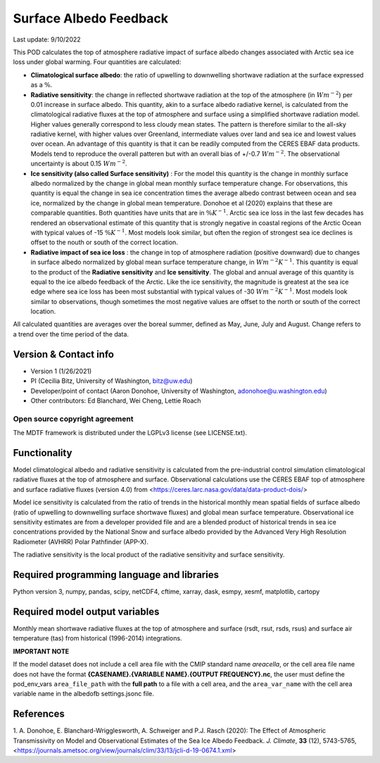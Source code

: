 Surface Albedo Feedback
=======================

Last update: 9/10/2022

This POD calculates the top of atmosphere radiative impact of surface albedo changes associated with Arctic sea ice
loss under global warming. Four quantities are calculated:

- **Climatological surface albedo**: the ratio of upwelling to downwelling shortwave radiation at the surface expressed
  as a :math:`\%`.

- **Radiative sensitivity**: the change in reflected shortwave radiation at the top of the atmosphere
  (in :math:`W m^{-2}`) per  0.01 increase in surface albedo. This quantity, akin to a surface albedo radiative kernel,
  is calculated from the climatological radiative fluxes at the top of atmosphere and surface using a simplified
  shortwave radiation model. Higher values generally correspond to less cloudy mean states. The pattern is therefore
  similar to the all-sky radiative kernel, with higher values over Greenland, intermediate values over land and sea ice
  and lowest values over ocean. An advantage of this quantity is that it can be readily computed from the CERES EBAF
  data products. Models tend to reproduce the overall patteren but with an overall bias of +/-0.7 :math:`W m^{-2}`.
  The observational uncertainty is about 0.15 :math:`W m^{-2}`.

- **Ice sensitivity (also called Surface sensitivity)** : For the model this quantity is the change in monthly surface
  albedo normalized by the change in global mean monthly surface temperature change. For observations, this quantity is
  equal the change in sea ice concentration times the average albedo contrast between ocean and sea ice, normalized by
  the change in global mean temperature. Donohoe et al (2020) explains that these are comparable quantities. Both
  quantities have units that are in :math:`\% K^{-1}`. Arctic sea ice loss in the last few decades has rendered an
  observational estimate of this quantity that is strongly negative in coastal regions of the Arctic Ocean with typical
  values of -15 :math:`\% K^{-1}`. Most models look similar, but often the region of strongest sea ice declines is
  offset to the nouth or south of the correct location.

- **Radiative impact of sea ice loss** : the change in top of atmosphere radiation (positive downward) due to changes
  in surface albedo normalized by global mean surface temperature change, in :math:`W m^{-2} K^{-1}`. This quantity is
  equal to the product of the **Radiative sensitivity** and **Ice sensitivity**. The global and annual average of this
  quantity is equal to the ice albedo feedback of the Arctic. Like the ice sensitivity, the magnitude is greatest at the
  sea ice edge where sea ice loss has been most substantial with typical values of -30  :math:`W m^{-2} K^{-1}`.
  Most models look similar to observations, though sometimes the most negative values are offset to the north or south
  of the correct location.

All calculated quantities are averages over the boreal summer, defined as May, June, July and August. Change refers to
a trend over the time period of the data.

Version & Contact info
----------------------

- Version 1 (1/26/2021)
- PI (Cecilia Bitz, University of Washington, bitz@uw.edu)
- Developer/point of contact (Aaron Donohoe, University of Washington, adonohoe@u.washington.edu)
- Other contributors: Ed Blanchard, Wei Cheng, Lettie Roach  

Open source copyright agreement
^^^^^^^^^^^^^^^^^^^^^^^^^^^^^^^

The MDTF framework is distributed under the LGPLv3 license (see LICENSE.txt). 

Functionality
-------------

Model climatological albedo and radiative sensitivity is calculated from the pre-industrial control simulation
climatological radiative fluxes at the top of atmosphere and surface. Observational calculations use the CERES EBAF
top of atmosphere and surface radiative fluxes (version 4.0) from <https://ceres.larc.nasa.gov/data/data-product-dois/>

Model ice sensitivity is calculated from the ratio of trends in the historical monthly mean spatial fields of surface
albedo (ratio of upwelling to downwelling surface shortwave fluxes) and global mean surface temperature. Observational
ice sensitivity estimates are from a developer provided file and are a blended product of historical trends in sea ice
concentrations provided by the National Snow and surface albedo provided by the Advanced Very High Resolution
Radiometer (AVHRR) Polar Pathfinder (APP-X).

The radiative sensitivity is the local product of the radiative sensitivity and surface sensitivity. 


Required programming language and libraries
-------------------------------------------


Python version 3, numpy, pandas, scipy, netCDF4, cftime, xarray, dask, esmpy, xesmf, matplotlib, cartopy

Required model output variables
-------------------------------

Monthly mean shortwave radiative fluxes at the top of atmosphere and surface (rsdt, rsut, rsds, rsus) and surface air
temperature (tas) from historical (1996-2014) integrations.

**IMPORTANT NOTE**

If the model dataset does not include a cell area file with the CMIP standard name `areacella`, or the
cell area file name does not have the format **{CASENAME}.{VARIABLE NAME}.{OUTPUT FREQUENCY}.nc**,
the user must define the pod_env_vars ``area_file_path`` with the **full path** to a file with a cell area,
and the ``area_var_name`` with the cell area variable name in the albedofb settings.jsonc file.

References
----------

1. A. Donohoe, E. Blanchard-Wrigglesworth, A. Schweiger and P.J. Rasch (2020): The Effect of Atmospheric
Transmissivity on Model and Observational Estimates of the Sea Ice Albedo Feedback.
*J. Climate*, **33** (12), 5743-5765,  <https://journals.ametsoc.org/view/journals/clim/33/13/jcli-d-19-0674.1.xml>
